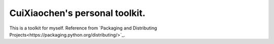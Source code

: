 CuiXiaochen's personal toolkit.
===============================

.. image:: https://travis-ci.org/XiaochenCui/cxctools.svg?branch=master
    :target: https://travis-ci.org/XiaochenCui/cxctools

This is a toolkit for myself.
Reference from `Packaging and Distributing Projects<https://packaging.python.org/distributing/>`_.
